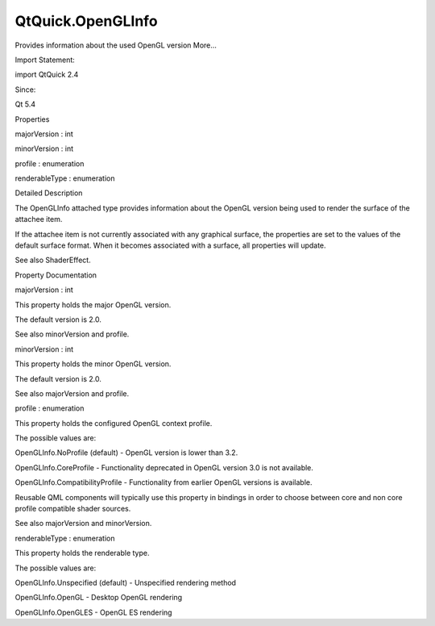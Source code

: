 QtQuick.OpenGLInfo
==================

.. raw:: html

   <p>

Provides information about the used OpenGL version More...

.. raw:: html

   </p>

.. raw:: html

   <!-- @@@OpenGLInfo -->

.. raw:: html

   <table class="alignedsummary">

.. raw:: html

   <tr>

.. raw:: html

   <td class="memItemLeft rightAlign topAlign">

Import Statement:

.. raw:: html

   </td>

.. raw:: html

   <td class="memItemRight bottomAlign">

import QtQuick 2.4

.. raw:: html

   </td>

.. raw:: html

   </tr>

.. raw:: html

   <tr>

.. raw:: html

   <td class="memItemLeft rightAlign topAlign">

Since:

.. raw:: html

   </td>

.. raw:: html

   <td class="memItemRight bottomAlign">

Qt 5.4

.. raw:: html

   </td>

.. raw:: html

   </tr>

.. raw:: html

   </table>

.. raw:: html

   <ul>

.. raw:: html

   </ul>

.. raw:: html

   <h2 id="properties">

Properties

.. raw:: html

   </h2>

.. raw:: html

   <ul>

.. raw:: html

   <li class="fn">

majorVersion : int

.. raw:: html

   </li>

.. raw:: html

   <li class="fn">

minorVersion : int

.. raw:: html

   </li>

.. raw:: html

   <li class="fn">

profile : enumeration

.. raw:: html

   </li>

.. raw:: html

   <li class="fn">

renderableType : enumeration

.. raw:: html

   </li>

.. raw:: html

   </ul>

.. raw:: html

   <!-- $$$OpenGLInfo-description -->

.. raw:: html

   <h2 id="details">

Detailed Description

.. raw:: html

   </h2>

.. raw:: html

   </p>

.. raw:: html

   <p>

The OpenGLInfo attached type provides information about the OpenGL
version being used to render the surface of the attachee item.

.. raw:: html

   </p>

.. raw:: html

   <p>

If the attachee item is not currently associated with any graphical
surface, the properties are set to the values of the default surface
format. When it becomes associated with a surface, all properties will
update.

.. raw:: html

   </p>

.. raw:: html

   <p>

See also ShaderEffect.

.. raw:: html

   </p>

.. raw:: html

   <!-- @@@OpenGLInfo -->

.. raw:: html

   <h2>

Property Documentation

.. raw:: html

   </h2>

.. raw:: html

   <!-- $$$majorVersion -->

.. raw:: html

   <table class="qmlname">

.. raw:: html

   <tr valign="top" id="majorVersion-prop">

.. raw:: html

   <td class="tblQmlPropNode">

.. raw:: html

   <p>

majorVersion : int

.. raw:: html

   </p>

.. raw:: html

   </td>

.. raw:: html

   </tr>

.. raw:: html

   </table>

.. raw:: html

   <p>

This property holds the major OpenGL version.

.. raw:: html

   </p>

.. raw:: html

   <p>

The default version is 2.0.

.. raw:: html

   </p>

.. raw:: html

   <p>

See also minorVersion and profile.

.. raw:: html

   </p>

.. raw:: html

   <!-- @@@majorVersion -->

.. raw:: html

   <table class="qmlname">

.. raw:: html

   <tr valign="top" id="minorVersion-prop">

.. raw:: html

   <td class="tblQmlPropNode">

.. raw:: html

   <p>

minorVersion : int

.. raw:: html

   </p>

.. raw:: html

   </td>

.. raw:: html

   </tr>

.. raw:: html

   </table>

.. raw:: html

   <p>

This property holds the minor OpenGL version.

.. raw:: html

   </p>

.. raw:: html

   <p>

The default version is 2.0.

.. raw:: html

   </p>

.. raw:: html

   <p>

See also majorVersion and profile.

.. raw:: html

   </p>

.. raw:: html

   <!-- @@@minorVersion -->

.. raw:: html

   <table class="qmlname">

.. raw:: html

   <tr valign="top" id="profile-prop">

.. raw:: html

   <td class="tblQmlPropNode">

.. raw:: html

   <p>

profile : enumeration

.. raw:: html

   </p>

.. raw:: html

   </td>

.. raw:: html

   </tr>

.. raw:: html

   </table>

.. raw:: html

   <p>

This property holds the configured OpenGL context profile.

.. raw:: html

   </p>

.. raw:: html

   <p>

The possible values are:

.. raw:: html

   </p>

.. raw:: html

   <ul>

.. raw:: html

   <li>

OpenGLInfo.NoProfile (default) - OpenGL version is lower than 3.2.

.. raw:: html

   </li>

.. raw:: html

   <li>

OpenGLInfo.CoreProfile - Functionality deprecated in OpenGL version 3.0
is not available.

.. raw:: html

   </li>

.. raw:: html

   <li>

OpenGLInfo.CompatibilityProfile - Functionality from earlier OpenGL
versions is available.

.. raw:: html

   </li>

.. raw:: html

   </ul>

.. raw:: html

   <p>

Reusable QML components will typically use this property in bindings in
order to choose between core and non core profile compatible shader
sources.

.. raw:: html

   </p>

.. raw:: html

   <p>

See also majorVersion and minorVersion.

.. raw:: html

   </p>

.. raw:: html

   <!-- @@@profile -->

.. raw:: html

   <table class="qmlname">

.. raw:: html

   <tr valign="top" id="renderableType-prop">

.. raw:: html

   <td class="tblQmlPropNode">

.. raw:: html

   <p>

renderableType : enumeration

.. raw:: html

   </p>

.. raw:: html

   </td>

.. raw:: html

   </tr>

.. raw:: html

   </table>

.. raw:: html

   <p>

This property holds the renderable type.

.. raw:: html

   </p>

.. raw:: html

   <p>

The possible values are:

.. raw:: html

   </p>

.. raw:: html

   <ul>

.. raw:: html

   <li>

OpenGLInfo.Unspecified (default) - Unspecified rendering method

.. raw:: html

   </li>

.. raw:: html

   <li>

OpenGLInfo.OpenGL - Desktop OpenGL rendering

.. raw:: html

   </li>

.. raw:: html

   <li>

OpenGLInfo.OpenGLES - OpenGL ES rendering

.. raw:: html

   </li>

.. raw:: html

   </ul>

.. raw:: html

   <!-- @@@renderableType -->


